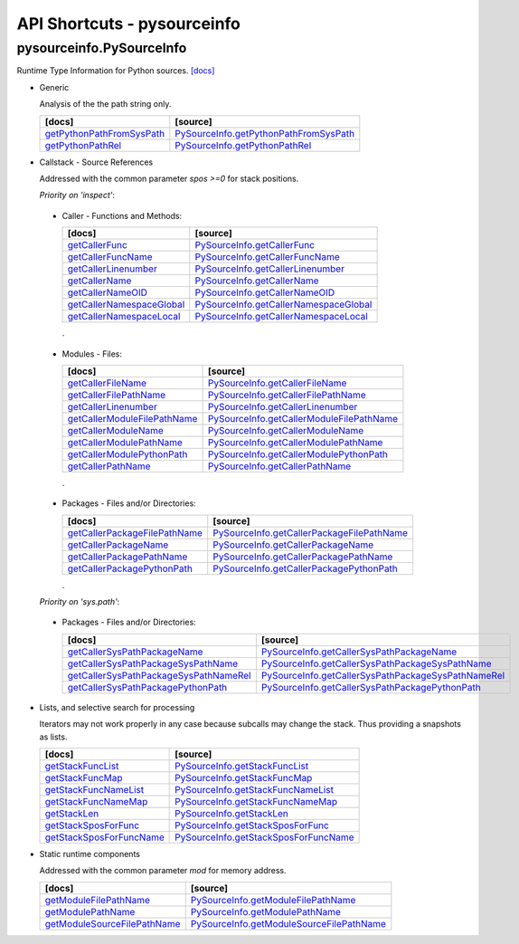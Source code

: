 API Shortcuts - pysourceinfo
============================

pysourceinfo.PySourceInfo
^^^^^^^^^^^^^^^^^^^^^^^^^
Runtime Type Information for Python sources.
`[docs] <pysourceinfo.html#>`_

* Generic

  Analysis of the the path string only.

  +---------------------------------+-------------------------------------------------+
  | [docs]                          | [source]                                        | 
  +=================================+=================================================+
  | `getPythonPathFromSysPath`_     | `PySourceInfo.getPythonPathFromSysPath`_        |
  +---------------------------------+-------------------------------------------------+
  | `getPythonPathRel`_             | `PySourceInfo.getPythonPathRel`_                |
  +---------------------------------+-------------------------------------------------+

.. _getPythonPathFromSysPath: pysourceinfo.html#pysourceinfo.PySourceInfo.getPythonPathFromSysPath
.. _PySourceInfo.getPythonPathFromSysPath: _modules/pysourceinfo/PySourceInfo.html#getPythonPathFromSysPath
.. _getPythonPathRel: pysourceinfo.html#pysourceinfo.PySourceInfo.getPythonPathRel
.. _PySourceInfo.getPythonPathRel: _modules/pysourceinfo/PySourceInfo.html#getPythonPathRel

* Callstack - Source References

  Addressed with the common parameter *spos >=0* for stack positions.

  *Priority on 'inspect'*:

.. index::
   single: options; functions
   single: options; methods

.. _CallerFunctionsandMethods:

  * Caller - Functions and Methods:

    +--------------------------------------------+---------------------------------------------------------+
    | [docs]                                     | [source]                                                | 
    +============================================+=========================================================+
    | `getCallerFunc`_                           | `PySourceInfo.getCallerFunc`_                           |
    +--------------------------------------------+---------------------------------------------------------+
    | `getCallerFuncName`_                       | `PySourceInfo.getCallerFuncName`_                       |
    +--------------------------------------------+---------------------------------------------------------+
    | `getCallerLinenumber`_                     | `PySourceInfo.getCallerLinenumber`_                     |
    +--------------------------------------------+---------------------------------------------------------+
    | `getCallerName`_                           | `PySourceInfo.getCallerName`_                           |
    +--------------------------------------------+---------------------------------------------------------+
    | `getCallerNameOID`_                        | `PySourceInfo.getCallerNameOID`_                        |
    +--------------------------------------------+---------------------------------------------------------+
    | `getCallerNamespaceGlobal`_                | `PySourceInfo.getCallerNamespaceGlobal`_                |
    +--------------------------------------------+---------------------------------------------------------+
    | `getCallerNamespaceLocal`_                 | `PySourceInfo.getCallerNamespaceLocal`_                 |
    +--------------------------------------------+---------------------------------------------------------+

    .

.. index::
   single: options; modules
   single: options; files

.. _CallerModulesFiles:

  * Modules - Files:

    +--------------------------------------------+---------------------------------------------------------+
    | [docs]                                     | [source]                                                | 
    +============================================+=========================================================+
    | `getCallerFileName`_                       | `PySourceInfo.getCallerFileName`_                       |
    +--------------------------------------------+---------------------------------------------------------+
    | `getCallerFilePathName`_                   | `PySourceInfo.getCallerFilePathName`_                   |
    +--------------------------------------------+---------------------------------------------------------+
    | `getCallerLinenumber`_                     | `PySourceInfo.getCallerLinenumber`_                     |
    +--------------------------------------------+---------------------------------------------------------+
    | `getCallerModuleFilePathName`_             | `PySourceInfo.getCallerModuleFilePathName`_             |
    +--------------------------------------------+---------------------------------------------------------+
    | `getCallerModuleName`_                     | `PySourceInfo.getCallerModuleName`_                     |
    +--------------------------------------------+---------------------------------------------------------+
    | `getCallerModulePathName`_                 | `PySourceInfo.getCallerModulePathName`_                 |
    +--------------------------------------------+---------------------------------------------------------+
    | `getCallerModulePythonPath`_               | `PySourceInfo.getCallerModulePythonPath`_               |
    +--------------------------------------------+---------------------------------------------------------+
    | `getCallerPathName`_                       | `PySourceInfo.getCallerPathName`_                       |
    +--------------------------------------------+---------------------------------------------------------+

    .

.. index::
   single: options; Packages
   single: options; directories
   single: options; files

.. _CallerPackagesFilesandorDirectories:

  * Packages - Files and/or Directories:

    +--------------------------------------------+---------------------------------------------------------+
    | [docs]                                     | [source]                                                | 
    +============================================+=========================================================+
    | `getCallerPackageFilePathName`_            | `PySourceInfo.getCallerPackageFilePathName`_            |
    +--------------------------------------------+---------------------------------------------------------+
    | `getCallerPackageName`_                    | `PySourceInfo.getCallerPackageName`_                    |
    +--------------------------------------------+---------------------------------------------------------+
    | `getCallerPackagePathName`_                | `PySourceInfo.getCallerPackagePathName`_                |
    +--------------------------------------------+---------------------------------------------------------+
    | `getCallerPackagePythonPath`_              | `PySourceInfo.getCallerPackagePythonPath`_              |
    +--------------------------------------------+---------------------------------------------------------+

    .

  *Priority on 'sys.path'*:

.. index::
   single: options; Packages
   single: options; directories
   single: options; files

.. _CallerPackagesFilesandorDirectoriesSysPath:

  * Packages - Files and/or Directories:

    +--------------------------------------------+---------------------------------------------------------+
    | [docs]                                     | [source]                                                | 
    +============================================+=========================================================+
    | `getCallerSysPathPackageName`_             | `PySourceInfo.getCallerSysPathPackageName`_             |
    +--------------------------------------------+---------------------------------------------------------+
    | `getCallerSysPathPackageSysPathName`_      | `PySourceInfo.getCallerSysPathPackageSysPathName`_      |
    +--------------------------------------------+---------------------------------------------------------+
    | `getCallerSysPathPackageSysPathNameRel`_   | `PySourceInfo.getCallerSysPathPackageSysPathNameRel`_   |
    +--------------------------------------------+---------------------------------------------------------+
    | `getCallerSysPathPackagePythonPath`_       | `PySourceInfo.getCallerSysPathPackagePythonPath`_       |
    +--------------------------------------------+---------------------------------------------------------+

.. _getCallerFileName: pysourceinfo.html#pysourceinfo.PySourceInfo.getCallerFileName
.. _PySourceInfo.getCallerFileName: _modules/pysourceinfo/PySourceInfo.html#getCallerFileName
.. _getCallerFilePathName: pysourceinfo.html#pysourceinfo.PySourceInfo.getCallerFilePathName
.. _PySourceInfo.getCallerFilePathName: _modules/pysourceinfo/PySourceInfo.html#getCallerFilePathName
.. _getCallerFuncName: pysourceinfo.html#pysourceinfo.PySourceInfo.getCallerFuncName
.. _PySourceInfo.getCallerFuncName: _modules/pysourceinfo/PySourceInfo.html#getCallerFuncName
.. _getCallerFunc: pysourceinfo.html#pysourceinfo.PySourceInfo.getCallerFunc
.. _PySourceInfo.getCallerFunc: _modules/pysourceinfo/PySourceInfo.html#getCallerFunc
.. _getCallerLinenumber: pysourceinfo.html#pysourceinfo.PySourceInfo.getCallerLinenumber
.. _PySourceInfo.getCallerLinenumber: _modules/pysourceinfo/PySourceInfo.html#getCallerLinenumber
.. _getCallerModuleFilePathName: pysourceinfo.html#pysourceinfo.PySourceInfo.getCallerModuleFilePathName
.. _PySourceInfo.getCallerModuleFilePathName: _modules/pysourceinfo/PySourceInfo.html#getCallerModuleFilePathName
.. _getCallerModuleName: pysourceinfo.html#pysourceinfo.PySourceInfo.getCallerModuleName
.. _PySourceInfo.getCallerModuleName: _modules/pysourceinfo/PySourceInfo.html#getCallerModuleName
.. _getCallerModulePathName: pysourceinfo.html#pysourceinfo.PySourceInfo.getCallerModulePathName
.. _PySourceInfo.getCallerModulePathName: _modules/pysourceinfo/PySourceInfo.html#getCallerModulePathName
.. _getCallerModulePythonPath: pysourceinfo.html#pysourceinfo.PySourceInfo.getCallerModulePythonPath
.. _PySourceInfo.getCallerModulePythonPath: _modules/pysourceinfo/PySourceInfo.html#getCallerModulePythonPath
.. _getCallerName: pysourceinfo.html#pysourceinfo.PySourceInfo.getCallerName
.. _PySourceInfo.getCallerName: _modules/pysourceinfo/PySourceInfo.html#getCallerName
.. _getCallerNameOID: pysourceinfo.html#pysourceinfo.PySourceInfo.getCallerNameOID
.. _PySourceInfo.getCallerNameOID: _modules/pysourceinfo/PySourceInfo.html#getCallerNameOID
.. _getCallerNamespaceGlobal: pysourceinfo.html#pysourceinfo.PySourceInfo.getCallerNamespaceGlobal
.. _PySourceInfo.getCallerNamespaceGlobal: _modules/pysourceinfo/PySourceInfo.html#getCallerNamespaceGlobal
.. _getCallerNamespaceLocal: pysourceinfo.html#pysourceinfo.PySourceInfo.getCallerNamespaceLocal
.. _PySourceInfo.getCallerNamespaceLocal: _modules/pysourceinfo/PySourceInfo.html#getCallerNamespaceLocal
.. _getCallerPackageFilePathName: pysourceinfo.html#pysourceinfo.PySourceInfo.getCallerPackageFilePathName
.. _PySourceInfo.getCallerPackageFilePathName: _modules/pysourceinfo/PySourceInfo.html#getCallerPackageFilePathName
.. _getCallerPackageName: pysourceinfo.html#pysourceinfo.PySourceInfo.getCallerPackageName
.. _PySourceInfo.getCallerPackageName: _modules/pysourceinfo/PySourceInfo.html#getCallerPackageName
.. _getCallerPackagePathName: pysourceinfo.html#pysourceinfo.PySourceInfo.getCallerPackagePathName
.. _PySourceInfo.getCallerPackagePathName: _modules/pysourceinfo/PySourceInfo.html#getCallerPackagePathName
.. _getCallerPackagePythonPath: pysourceinfo.html#pysourceinfo.PySourceInfo.getCallerPackagePythonPath
.. _PySourceInfo.getCallerPackagePythonPath: _modules/pysourceinfo/PySourceInfo.html#getCallerPackagePythonPath
.. _getCallerPathName: pysourceinfo.html#pysourceinfo.PySourceInfo.getCallerPathName
.. _PySourceInfo.getCallerPathName: _modules/pysourceinfo/PySourceInfo.html#getCallerPathName
.. _getCallerSysPathPackageName: pysourceinfo.html#pysourceinfo.PySourceInfo.getCallerSysPathPackageName
.. _PySourceInfo.getCallerSysPathPackageName: _modules/pysourceinfo/PySourceInfo.html#getCallerSysPathPackageName
.. _getCallerSysPathPackageSysPathName: pysourceinfo.html#pysourceinfo.PySourceInfo.getCallerSysPathPackageSysPathName
.. _PySourceInfo.getCallerSysPathPackageSysPathName: _modules/pysourceinfo/PySourceInfo.html#getCallerSysPathPackageSysPathName
.. _getCallerSysPathPackageSysPathNameRel: pysourceinfo.html#pysourceinfo.PySourceInfo.getCallerSysPathPackageSysPathNameRel
.. _PySourceInfo.getCallerSysPathPackageSysPathNameRel: _modules/pysourceinfo/PySourceInfo.html#getCallerSysPathPackageSysPathNameRel
.. _getCallerSysPathPackagePythonPath: pysourceinfo.html#pysourceinfo.PySourceInfo.getCallerSysPathPackagePythonPath
.. _PySourceInfo.getCallerSysPathPackagePythonPath: _modules/pysourceinfo/PySourceInfo.html#getCallerSysPathPackagePythonPath

..
   * Callstack - Module References

	 Addressed with the common parameter *spos >=0* for stack positions.

	 +---------------------------------+-------------------------------------------------+
	 | [docs]                          | [source]                                        | 
	 +=================================+=================================================+
	 | ...                             | ...                                             |
	 +---------------------------------+-------------------------------------------------+

* Lists, and selective search for processing

  Iterators may not work properly in any case because subcalls may change the stack.
  Thus providing a snapshots as lists.

  +---------------------------------+-------------------------------------------------+
  | [docs]                          | [source]                                        | 
  +=================================+=================================================+
  | `getStackFuncList`_             | `PySourceInfo.getStackFuncList`_                |
  +---------------------------------+-------------------------------------------------+
  | `getStackFuncMap`_              | `PySourceInfo.getStackFuncMap`_                 |
  +---------------------------------+-------------------------------------------------+
  | `getStackFuncNameList`_         | `PySourceInfo.getStackFuncNameList`_            |
  +---------------------------------+-------------------------------------------------+
  | `getStackFuncNameMap`_          | `PySourceInfo.getStackFuncNameMap`_             |
  +---------------------------------+-------------------------------------------------+
  | `getStackLen`_                  | `PySourceInfo.getStackLen`_                     |
  +---------------------------------+-------------------------------------------------+
  | `getStackSposForFunc`_          | `PySourceInfo.getStackSposForFunc`_             |
  +---------------------------------+-------------------------------------------------+
  | `getStackSposForFuncName`_      | `PySourceInfo.getStackSposForFuncName`_         |
  +---------------------------------+-------------------------------------------------+

.. _getStackFuncList: pysourceinfo.html#pysourceinfo.PySourceInfo.getStackFuncList
.. _PySourceInfo.getStackFuncList: _modules/pysourceinfo/PySourceInfo.html#getStackFuncList
.. _getStackFuncNameList: pysourceinfo.html#pysourceinfo.PySourceInfo.getStackFuncNameList
.. _PySourceInfo.getStackFuncNameList: _modules/pysourceinfo/PySourceInfo.html#getStackFuncNameList
.. _getStackFuncMap: pysourceinfo.html#pysourceinfo.PySourceInfo.getStackFuncMap
.. _PySourceInfo.getStackFuncMap: _modules/pysourceinfo/PySourceInfo.html#getStackFuncMap
.. _getStackFuncNameMap: pysourceinfo.html#pysourceinfo.PySourceInfo.getStackFuncNameMap
.. _PySourceInfo.getStackFuncNameMap: _modules/pysourceinfo/PySourceInfo.html#getStackFuncNameMap
.. _getStackLen: pysourceinfo.html#pysourceinfo.PySourceInfo.getStackLen
.. _PySourceInfo.getStackLen: _modules/pysourceinfo/PySourceInfo.html#getStackLen
.. _getStackSposForFunc: pysourceinfo.html#pysourceinfo.PySourceInfo.getStackSposForFunc
.. _PySourceInfo.getStackSposForFunc: _modules/pysourceinfo/PySourceInfo.html#getStackSposForFunc
.. _getStackSposForFuncName: pysourceinfo.html#pysourceinfo.PySourceInfo.getStackSposForFuncName
.. _PySourceInfo.getStackSposForFuncName: _modules/pysourceinfo/PySourceInfo.html#getStackSposForFuncName



* Static runtime components

  Addressed with the common parameter *mod* for memory address.

  +---------------------------------+-------------------------------------------------+
  | [docs]                          | [source]                                        | 
  +=================================+=================================================+
  | `getModuleFilePathName`_        | `PySourceInfo.getModuleFilePathName`_           |
  +---------------------------------+-------------------------------------------------+
  | `getModulePathName`_            | `PySourceInfo.getModulePathName`_               |
  +---------------------------------+-------------------------------------------------+
  | `getModuleSourceFilePathName`_  | `PySourceInfo.getModuleSourceFilePathName`_     |
  +---------------------------------+-------------------------------------------------+

.. _getModuleFilePathName: pysourceinfo.html#pysourceinfo.PySourceInfo.getModuleFilePathName
.. _PySourceInfo.getModuleFilePathName: _modules/pysourceinfo/PySourceInfo.html#getModuleFilePathName
.. _getModulePathName: pysourceinfo.html#pysourceinfo.PySourceInfo.getModulePathName
.. _PySourceInfo.getModulePathName: _modules/pysourceinfo/PySourceInfo.html#getModulePathName
.. _getModuleSourceFilePathName: pysourceinfo.html#pysourceinfo.PySourceInfo.getModuleSourceFilePathName
.. _PySourceInfo.getModuleSourceFilePathName: _modules/pysourceinfo/PySourceInfo.html#getModuleSourceFilePathName

